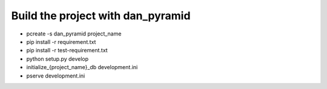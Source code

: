 ====
 Build the project with dan_pyramid
====

- pcreate -s dan_pyramid project_name
- pip install -r requirement.txt
- pip install -r test-requirement.txt
- python setup.py develop
- initialize_{project_name}_db development.ini
- pserve development.ini

